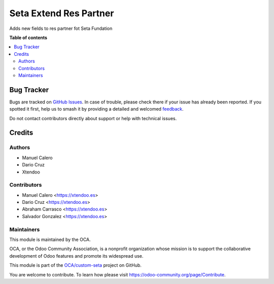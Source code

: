 =======================
Seta Extend Res Partner
=======================

.. 
   !!!!!!!!!!!!!!!!!!!!!!!!!!!!!!!!!!!!!!!!!!!!!!!!!!!!
   !! This file is generated by oca-gen-addon-readme !!
   !! changes will be overwritten.                   !!
   !!!!!!!!!!!!!!!!!!!!!!!!!!!!!!!!!!!!!!!!!!!!!!!!!!!!
   !! source digest: sha256:ae4b08f25b8e924dc2111b91dba4299d6cde1358e784daca73fd93950d8b6f73
   !!!!!!!!!!!!!!!!!!!!!!!!!!!!!!!!!!!!!!!!!!!!!!!!!!!!

.. |badge1| image:: https://img.shields.io/badge/maturity-Beta-yellow.png
    :target: https://odoo-community.org/page/development-status
    :alt: Beta
.. |badge2| image:: https://img.shields.io/badge/licence-LGPL--3-blue.png
    :target: http://www.gnu.org/licenses/lgpl-3.0-standalone.html
    :alt: License: LGPL-3
.. |badge3| image:: https://img.shields.io/badge/github-OCA%2Fcustom--seta-lightgray.png?logo=github
    :target: https://github.com/OCA/custom-seta/tree/16.0/seta_extend_res_partner
    :alt: OCA/custom-seta
.. |badge4| image:: https://img.shields.io/badge/weblate-Translate%20me-F47D42.png
    :target: https://translation.odoo-community.org/projects/custom-seta-16-0/custom-seta-16-0-seta_extend_res_partner
    :alt: Translate me on Weblate
.. |badge5| image:: https://img.shields.io/badge/runboat-Try%20me-875A7B.png
    :target: https://runboat.odoo-community.org/builds?repo=OCA/custom-seta&target_branch=16.0
    :alt: Try me on Runboat

|badge1| |badge2| |badge3| |badge4| |badge5|

Adds new fields to res partner fot Seta Fundation

**Table of contents**

.. contents::
   :local:

Bug Tracker
===========

Bugs are tracked on `GitHub Issues <https://github.com/OCA/custom-seta/issues>`_.
In case of trouble, please check there if your issue has already been reported.
If you spotted it first, help us to smash it by providing a detailed and welcomed
`feedback <https://github.com/OCA/custom-seta/issues/new?body=module:%20seta_extend_res_partner%0Aversion:%2016.0%0A%0A**Steps%20to%20reproduce**%0A-%20...%0A%0A**Current%20behavior**%0A%0A**Expected%20behavior**>`_.

Do not contact contributors directly about support or help with technical issues.

Credits
=======

Authors
~~~~~~~

* Manuel Calero
* Dario Cruz
* Xtendoo

Contributors
~~~~~~~~~~~~

* Manuel Calero <https://xtendoo.es>
* Dario Cruz <https://xtendoo.es>
* Abraham Carrasco <https://xtendoo.es>
* Salvador Gonzalez <https://xtendoo.es>


Maintainers
~~~~~~~~~~~

This module is maintained by the OCA.

.. image:: https://odoo-community.org/logo.png
   :alt: Odoo Community Association
   :target: https://odoo-community.org

OCA, or the Odoo Community Association, is a nonprofit organization whose
mission is to support the collaborative development of Odoo features and
promote its widespread use.

This module is part of the `OCA/custom-seta <https://github.com/OCA/custom-seta/tree/16.0/seta_extend_res_partner>`_ project on GitHub.

You are welcome to contribute. To learn how please visit https://odoo-community.org/page/Contribute.
